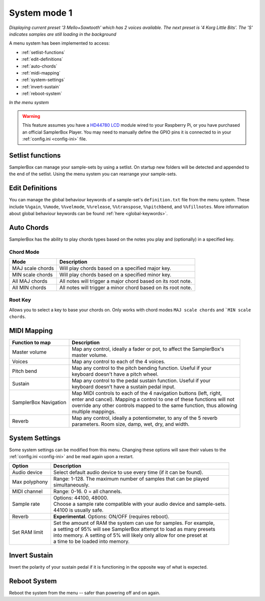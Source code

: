 .. _system-mode-1:

System mode 1
*************

.. image:: images/LCD-display-areas-system-1.png

*Displaying current preset '3 Mello+Sawtooth' which has 2 voices available. The next preset is '4 Korg Little Bits'. The 'S' indicates samples are still loading in the background*

A menu system has been implemented to access:

* :ref:`setlist-functions`
* :ref:`edit-definitions`
* :ref:`auto-chords`
* :ref:`midi-mapping`
* :ref:`system-settings`
* :ref:`invert-sustain`
* :ref:`reboot-system`

.. image:: images/LCD-menu-animation.gif

*In the menu system*


.. warning::

    This feature assumes you have a `HD44780 LCD <https://en.wikipedia.org/wiki/Hitachi_HD44780_LCD_controller>`_
    module wired to your Raspberry Pi, or you have purchased an official SamplerBox Player. You may need to manually define the GPIO pins it is connected
    to in your :ref:`config.ini <config-ini>` file.

.. _setlist-functions:

Setlist functions
=================

SamplerBox can manage your sample-sets by using a setlist. On startup new folders will be detected and appended to the end of the setlist. Using the menu system you can rearrange
your sample-sets.


.. _edit-definitions:

Edit Definitions
================

You can manage the global behaviour keywords of a sample-set's ``definition.txt`` file from the menu system. These include ``%%gain``, ``%%mode``, ``%%velmode``, ``%%release``, ``%%transpose``,
``%%pitchbend``, and ``%%fillnotes``. More information about global behaviour keywords can be found :ref:`here <global-keywords>`.

.. _auto-chords:

Auto Chords
===========

SamplerBox has the ability to play chords types based on the notes you play and (optionally) in a specified key.

Chord Mode
----------

+----------------------+-------------------------------------------------------------------------+
|Mode                  || Description                                                            |
+======================+=========================================================================+
|MAJ scale chords      || Will play chords based on a specified major key.                       |
+----------------------+-------------------------------------------------------------------------+
|MIN scale chords      || Will play chords based on a specified minor key.                       |
+----------------------+-------------------------------------------------------------------------+
|All MAJ chords        || All notes will trigger a major chord based on its root note.           |
+----------------------+-------------------------------------------------------------------------+
|All MIN chords        || All notes will trigger a minor chord based on its root note.           |
+----------------------+-------------------------------------------------------------------------+

Root Key
--------

Allows you to select a key to base your chords on. Only works with chord modes ``MAJ scale chords`` and ```MIN scale chords``.


.. _midi-mapping:

MIDI Mapping
============


+----------------------+-------------------------------------------------------------------------+
|Function to map       || Description                                                            |
+======================+=========================================================================+
|Master volume         || Map any control, ideally a fader or pot, to affect the SamplerBox's    |
|                      || master volume.                                                         |
+----------------------+-------------------------------------------------------------------------+
|Voices                || Map any control to each of the 4 voices.                               |
+----------------------+-------------------------------------------------------------------------+
|Pitch bend            || Map any control to the pitch bending function. Useful if your          |
|                      || keyboard doesn't have a pitch wheel.                                   |
+----------------------+-------------------------------------------------------------------------+
|Sustain               || Map any control to the pedal sustain function. Useful if your          |
|                      || keyboard doesn't have a sustain pedal input.                           |
+----------------------+-------------------------------------------------------------------------+
|SamplerBox Navigation || Map MIDI controls to each of the 4 navigation buttons (left, right,    |
|                      || enter and cancel). Mapping a control to one of these functions will not|
|                      || override any other controls mapped to the same function, thus allowing |
|                      || multiple mappings.                                                     |
+----------------------+-------------------------------------------------------------------------+
|Reverb                || Map any control, ideally a potentiometer, to any of the 5 reverb       |
|                      || parameters. Room size, damp, wet, dry, and width.                      |
+----------------------+-------------------------------------------------------------------------+

.. _system-settings:

System Settings
===============

Some system settings can be modified from this menu. Changing these options will save
their values to the :ref:`config.ini <config-ini>` and be read again upon a restart.

+-----------------+------------------------------------------------------------------------------+
|Option           || Description                                                                 |
+=================+==============================================================================+
|Audio device     || Select default audio device to use every time (if it can be found).         |
+-----------------+------------------------------------------------------------------------------+
|Max polyphony    || Range: 1-128. The maximum number of samples that can be played              |
|                 || simultaneously.                                                             |
+-----------------+------------------------------------------------------------------------------+
|MIDI channel     || Range: 0-16. 0 = all channels.                                              |
+-----------------+------------------------------------------------------------------------------+
|Sample rate      || Options: 44100, 48000.                                                      |
|                 || Choose a sample rate compatible with your audio device and sample-sets.     |
|                 || 44100 is usually safe.                                                      |
+-----------------+------------------------------------------------------------------------------+
|Reverb           || **Experimental**. Options: ON/OFF (requires reboot).                        |
+-----------------+------------------------------------------------------------------------------+
|Set RAM limit    || Set the amount of RAM the system can use for samples. For example,          |
|                 || a setting of 95% will see SamplerBox attempt to load as many presets        |
|                 || into memory. A setting of 5% will likely only allow for one preset at       |
|                 || a time to be loaded into memory.                                            |
+-----------------+------------------------------------------------------------------------------+

.. _invert-sustain:

Invert Sustain
==============

Invert the polarity of your sustain pedal if it is functioning in the opposite way of what is expected.

.. _reboot-system:

Reboot System
=============

Reboot the system from the menu -- safer than powering off and on again.